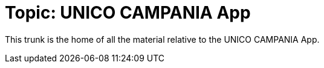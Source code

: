 = Topic: UNICO CAMPANIA App

This trunk is the home of all the material relative to the UNICO CAMPANIA App. +

